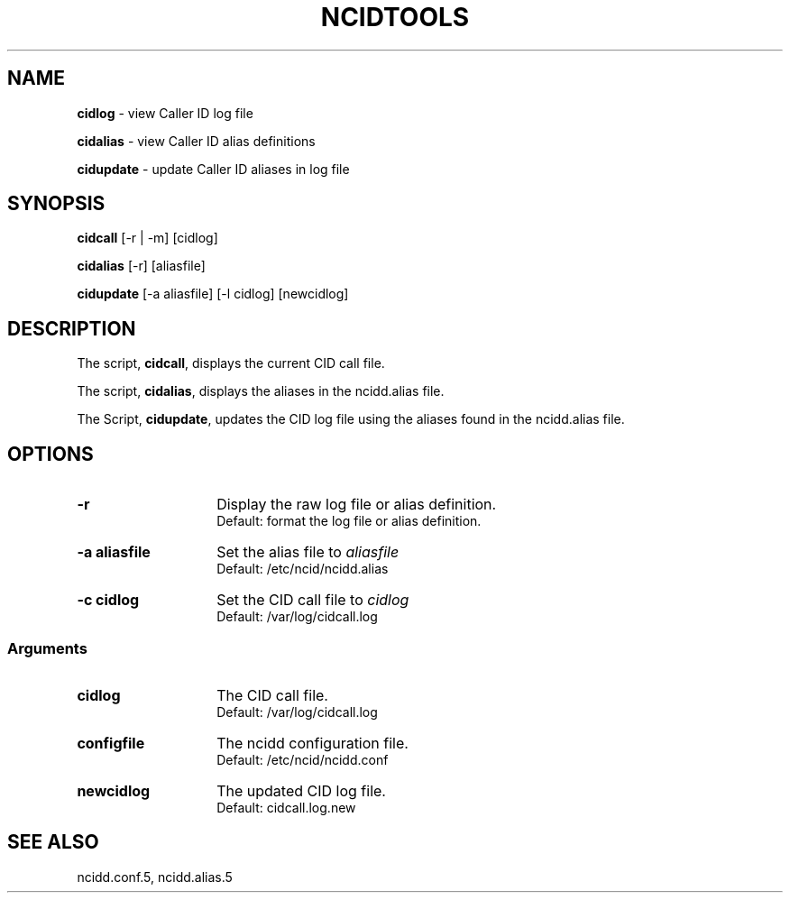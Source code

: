 .\" %W% %G%
.TH NCIDTOOLS 1
.SH NAME
.B cidlog\^
- view Caller ID log file
.PP
.B cidalias\^
- view Caller ID alias definitions
.PP
.B cidupdate\^
- update Caller ID aliases in log file
.SH SYNOPSIS
.B cidcall\^
[-r | -m] [cidlog]
.PP
.B cidalias\^
[-r] [aliasfile]
.PP
.B cidupdate\^
[-a aliasfile] [-l cidlog] [newcidlog]
.SH DESCRIPTION
The script,
.BR cidcall ,
displays the current CID call file.
.PP
The script,
.BR cidalias ,
displays the aliases in the ncidd.alias file.
.PP
The Script,
.BR cidupdate ,
updates the CID log file using the aliases found in the ncidd.alias file.
.SH "OPTIONS"
.PD 0
.TP 14
.B -r
Display the raw log file or alias definition.
.br
Default: format the log file or alias definition.
.TP
.B -a aliasfile
Set the alias file to \fIaliasfile\fR
.br
Default: /etc/ncid/ncidd.alias
.TP
.B -c cidlog
Set the CID call file to \fIcidlog\fR
.br
Default: /var/log/cidcall.log
.PD
.SS "Arguments"
.PD 0
.TP 14
.B cidlog
The CID call file.
.br
Default: /var/log/cidcall.log
.TP
.B configfile
The ncidd configuration file.
.br
Default: /etc/ncid/ncidd.conf
.TP
.B newcidlog
The updated CID log file.
.br
Default: cidcall.log.new
.PD
.SH SEE ALSO
ncidd.conf.5, ncidd.alias.5
